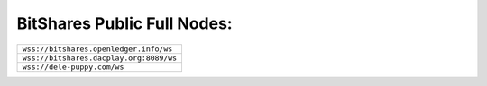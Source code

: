 
BitShares Public Full Nodes:
-------------------------------------

+-----------------------------------------+
| ``wss://bitshares.openledger.info/ws``  |
+-----------------------------------------+
| ``wss://bitshares.dacplay.org:8089/ws`` |
+-----------------------------------------+
| ``wss://dele-puppy.com/ws``             |
+-----------------------------------------+
